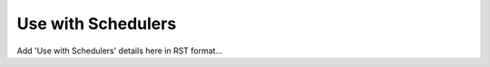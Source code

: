 .. _use-with-schedulers:

Use with Schedulers
===================

Add 'Use with Schedulers' details here in RST format...
